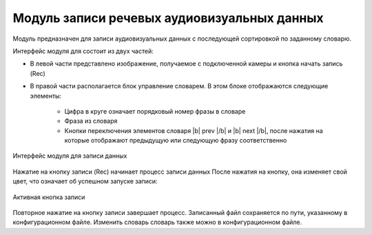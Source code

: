 .. |b| raw:: html

   <b>

.. |/b| raw:: html

   </b>

Модуль записи речевых аудиовизуальных данных
============================================

Модуль предназначен для записи аудиовизуальных данных с последующей сортировкой по заданному словарю.

Интерфейс модуля для состоит из двух частей:

* В левой части представлено изображение, получаемое с подключенной камеры и кнопка начать запись (Rec)
* В правой части располагается блок управление словарем. В этом блоке отображаются следующие элементы:

    - Цифра в круге означает порядковый номер фразы в словаре
    - Фраза из словаря
    - Кнопки переключения элементов словаря |b| prev |/b| и |b| next |/b|, после нажатия на которые отображают предыдущую или следующую фразу соответственно

.. figure:: ../../_static/img/recorder/app.jpg
        :align: center
        :alt: Интерфейс модуля для записи данных

        Интерфейс модуля для записи данных

Нажатие на кнопку записи (Rec) начинает процесс записи данных После нажатия на кнопку, она изменяет свой цвет, что означает об успешном запуске записи:

.. figure:: ../../_static/img/recorder/rec_on.png
        :scale: 100%
        :align: center
        :alt: Интерфейс модуля для записи данных

        Активная кнопка записи

Повторное нажатие на кнопку записи завершает процесс. Записанный файл сохраняется по пути, указанному в конфигурационном файле. Изменить словарь словарь также можно в конфигурационном файле.
